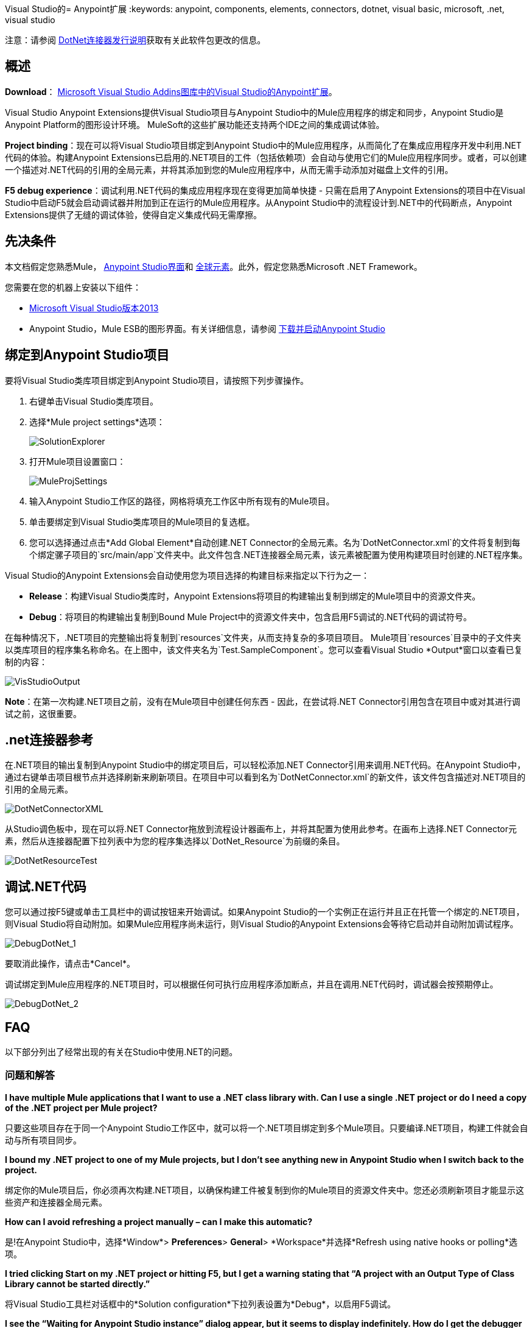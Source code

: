 Visual Studio的=  Anypoint扩展
:keywords: anypoint, components, elements, connectors, dotnet, visual basic, microsoft, .net, visual studio

注意：请参阅 link:/release-notes/dotnet-connector-release-notes[DotNet连接器发行说明]获取有关此软件包更改的信息。

== 概述

*Download*： link:https://visualstudiogallery.msdn.microsoft.com/e8b8fd3e-6ad3-4677-8a2d-8d6ae0bf82fa[Microsoft Visual Studio Addins图库中的Visual Studio的Anypoint扩展]。

Visual Studio Anypoint Extensions提供Visual Studio项目与Anypoint Studio中的Mule应用程序的绑定和同步，Anypoint Studio是Anypoint Platform的图形设计环境。 MuleSoft的这些扩展功能还支持两个IDE之间的集成调试体验。

*Project binding*：现在可以将Visual Studio项目绑定到Anypoint Studio中的Mule应用程序，从而简化了在集成应用程序开发中利用.NET代码的体验。构建Anypoint Extensions已启用的.NET项目的工件（包括依赖项）会自动与使用它们的Mule应用程序同步。或者，可以创建一个描述对.NET代码的引用的全局元素，并将其添加到您的Mule应用程序中，从而无需手动添加对磁盘上文件的引用。

*F5 debug experience*：调试利用.NET代码的集成应用程序现在变得更加简单快捷 - 只需在启用了Anypoint Extensions的项目中在Visual Studio中启动F5就会启动调试器并附加到正在运行的Mule应用程序。从Anypoint Studio中的流程设计到.NET中的代码断点，Anypoint Extensions提供了无缝的调试体验，使得自定义集成代码无需摩擦。

== 先决条件

本文档假定您熟悉Mule， link:/anypoint-studio/v/5/index[Anypoint Studio界面]和 link:/mule-user-guide/v/3.7/global-elements[全球元素]。此外，假定您熟悉Microsoft .NET Framework。

您需要在您的机器上安装以下组件：

*  link:https://www.visualstudio.com/en-us/downloads/download-visual-studio-vs.aspx[Microsoft Visual Studio版本2013]
*  Anypoint Studio，Mule ESB的图形界面。有关详细信息，请参阅 link:/anypoint-studio/v/6/download-and-launch-anypoint-studio[下载并启动Anypoint Studio]


== 绑定到Anypoint Studio项目

要将Visual Studio类库项目绑定到Anypoint Studio项目，请按照下列步骤操作。

. 右键单击Visual Studio类库项目。
. 选择*Mule project settings*选项：
+
image:SolutionExplorer.png[SolutionExplorer]
+
. 打开Mule项目设置窗口：
+
image:MuleProjSettings.png[MuleProjSettings]

. 输入Anypoint Studio工作区的路径，网格将填充工作区中所有现有的Mule项目。
. 单击要绑定到Visual Studio类库项目的Mule项目的复选框。
. 您可以选​​择通过点击*Add Global Element*自动创建.NET Connector的全局元素。名为`DotNetConnector.xml`的文件将复制到每个绑定骡子项目的`src/main/app`文件夹中。此文件包含.NET连接器全局元素，该元素被配置为使用构建项目时创建的.NET程序集。

Visual Studio的Anypoint Extensions会自动使用您为项目选择的构建目标来指定以下行为之一：

*  *Release*：构建Visual Studio类库时，Anypoint Extensions将项目的构建输出复制到绑定的Mule项目中的资源文件夹。

*  *Debug*：将项目的构建输出复制到Bound Mule Project中的资源文件夹中，包含启用F5调试的.NET代码的调试符号。

在每种情况下，.NET项目的完整输出将复制到`resources`文件夹，从而支持复杂的多项目项目。 Mule项目`resources`目录中的子文件夹以类库项目的程序集名称命名。在上图中，该文件夹名为`Test.SampleComponent`。您可以查看Visual Studio *Output*窗口以查看已复制的内容：

image:VisStudioOutput.png[VisStudioOutput]

*Note*：在第一次构建.NET项目之前，没有在Mule项目中创建任何东西 - 因此，在尝试将.NET Connector引用包含在项目中或对其进行调试之前，这很重要。

==  .net连接器参考

在.NET项目的输出复制到Anypoint Studio中的绑定项目后，可以轻松添加.NET Connector引用来调用.NET代码。在Anypoint Studio中，通过右键单击项目根节点并选择刷新来刷新项目。在项目中可以看到名为`DotNetConnector.xml`的新文件，该文件包含描述对.NET项目的引用的全局元素。

image:DotNetConnectorXML.png[DotNetConnectorXML]

从Studio调色板中，现在可以将.NET Connector拖放到流程设计器画布上，并将其配置为使用此参考。在画布上选择.NET Connector元素，然后从连接器配置下拉列表中为您的程序集选择以`DotNet_Resource`为前缀的条目。

image:DotNetResourceTest.png[DotNetResourceTest]

== 调试.NET代码

您可以通过按F5键或单击工具栏中的调试按钮来开始调试。如果Anypoint Studio的一个实例正在运行并且正在托管一个绑定的.NET项目，则Visual Studio将自动附加。如果Mule应用程序尚未运行，则Visual Studio的Anypoint Extensions会等待它启动并自动附加调试程序。

image:DebugDotNet_1.png[DebugDotNet_1]

要取消此操作，请点击*Cancel*。

调试绑定到Mule应用程序的.NET项目时，可以根据任何可执行应用程序添加断点，并且在调用.NET代码时，调试器会按预期停止。

image:DebugDotNet_2.png[DebugDotNet_2]

==  FAQ

以下部分列出了经常出现的有关在Studio中使用.NET的问题。

=== 问题和解答

*I have multiple Mule applications that I want to use a .NET class library with. Can I use a single .NET project or do I need a copy of the .NET project per Mule project?*

只要这些项目存在于同一个Anypoint Studio工作区中，就可以将一个.NET项目绑定到多个Mule项目。只要编译.NET项目，构建工件就会自动与所有项目同步。

*I bound my .NET project to one of my Mule projects, but I don’t see anything new in Anypoint Studio when I switch back to the project.*

绑定你的Mule项目后，你必须再次构建.NET项目，以确保构建工件被复制到你的Mule项目的资源文件夹中。您还必须刷新项目才能显示这些资产和连接器全局元素。

*How can I avoid refreshing a project manually – can I make this automatic?*

是!在Anypoint Studio中，选择*Window*> *Preferences*> *General*> *Workspace*并选择*Refresh using native hooks or polling*选项。

*I tried clicking Start on my .NET project or hitting F5, but I get a warning stating that “A project with an Output Type of Class Library cannot be started directly.”*

将Visual Studio工具栏对话框中的*Solution configuration*下拉列表设置为*Debug*，以启用F5调试。

*I see the “Waiting for Anypoint Studio instance” dialog appear, but it seems to display indefinitely. How do I get the debugger to start?*

您必须以管理员身份运行Visual Studio以允许调试器自动启动功能工作。退出Visual Studio，右键单击VS.NET程序图标，然后选择*Run As Administrator*。
